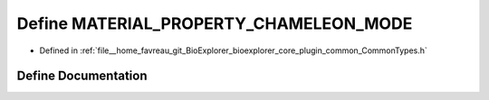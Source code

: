 .. _exhale_define_CommonTypes_8h_1ac1210dc06f1e928cbaf15357778265fc:

Define MATERIAL_PROPERTY_CHAMELEON_MODE
=======================================

- Defined in :ref:`file__home_favreau_git_BioExplorer_bioexplorer_core_plugin_common_CommonTypes.h`


Define Documentation
--------------------


.. doxygendefine:: MATERIAL_PROPERTY_CHAMELEON_MODE
